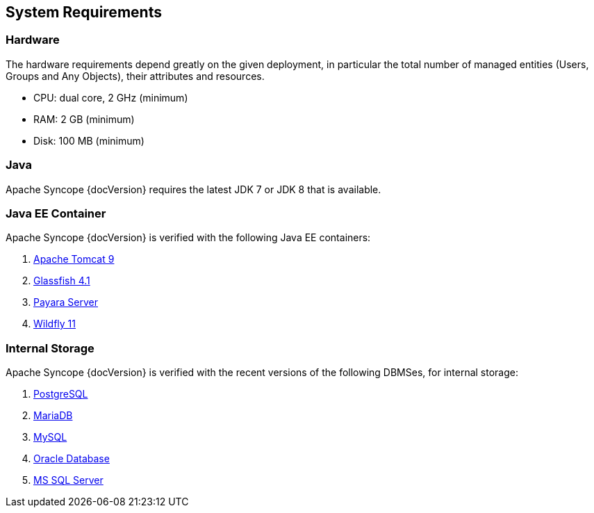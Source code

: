 //
// Licensed to the Apache Software Foundation (ASF) under one
// or more contributor license agreements.  See the NOTICE file
// distributed with this work for additional information
// regarding copyright ownership.  The ASF licenses this file
// to you under the Apache License, Version 2.0 (the
// "License"); you may not use this file except in compliance
// with the License.  You may obtain a copy of the License at
//
//   http://www.apache.org/licenses/LICENSE-2.0
//
// Unless required by applicable law or agreed to in writing,
// software distributed under the License is distributed on an
// "AS IS" BASIS, WITHOUT WARRANTIES OR CONDITIONS OF ANY
// KIND, either express or implied.  See the License for the
// specific language governing permissions and limitations
// under the License.
//

== System Requirements

=== Hardware

The hardware requirements depend greatly on the given deployment, in particular the total number of
managed entities (Users, Groups and Any Objects), their attributes and resources.

 * CPU: dual core, 2 GHz (minimum)
 * RAM: 2 GB (minimum)
 * Disk: 100 MB (minimum) 

=== Java

Apache Syncope {docVersion} requires the latest JDK 7 or JDK 8 that is available.

=== Java EE Container

Apache Syncope {docVersion} is verified with the following Java EE containers:

 . http://tomcat.apache.org/download-90.cgi[Apache Tomcat 9^]
 . https://glassfish.java.net/[Glassfish 4.1^]
 . http://www.payara.fish/[Payara Server^]
 . http://www.wildfly.org/[Wildfly 11^]

=== Internal Storage

Apache Syncope {docVersion} is verified with the recent versions of the following DBMSes, for internal storage:

 . http://www.postgresql.org/[PostgreSQL^]
 . https://mariadb.org/[MariaDB^]
 . http://www.mysql.com/[MySQL^]
 . https://www.oracle.com/database/index.html[Oracle Database^]
 . http://www.microsoft.com/en-us/server-cloud/products/sql-server/[MS SQL Server^]
